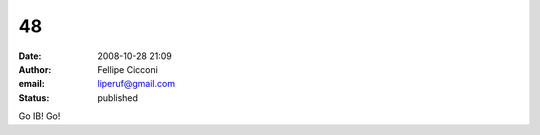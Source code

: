 48
##
:date: 2008-10-28 21:09
:author: Fellipe Cicconi
:email: liperuf@gmail.com
:status: published

Go IB! Go!

